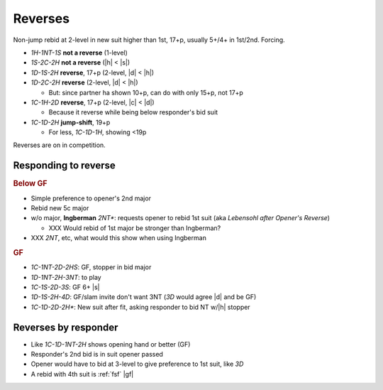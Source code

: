 .. _reverses:

Reverses
========

Non-jump rebid at 2-level in new suit higher than 1st, 17+p, usually 5+/4+ in 1st/2nd. Forcing.

- `1H-1NT-1S` **not a reverse** (1-level)

- `1S-2C-2H` **not a reverse** (|h| < |s|)

- `1D-1S-2H` **reverse**, 17+p (2-level, |d| < |h|)

- `1D-2C-2H` **reverse** (2-level, |d| < |h|)

  - But: since partner ha shown 10+p, can do with only 15+p, not 17+p

- `1C-1H-2D` **reverse**, 17+p (2-level, |c| < |d|)

  - Because it reverse while being below responder's bid suit

- `1C-1D-2H` **jump-shift**, 19+p

  - For less, `1C-1D-1H`, showing <19p

Reverses are on in competition.


Responding to reverse
---------------------

.. rubric:: Below GF

- Simple preference to opener's 2nd major

- Rebid new 5c major

- w/o major, **Ingberman** `2NT*`: requests opener to rebid 1st suit (aka :title:`Lebensohl after Opener's Reverse`)

  - XXX Would rebid of 1st major be stronger than Ingberman?

- XXX `2NT`, etc, what would this show when using Ingberman

.. rubric:: GF

- `1C-1NT-2D-2HS`: GF, stopper in bid major

- `1D-1NT-2H-3NT`: to play

- `1C-1S-2D-3S`: GF 6+ |s|

- `1D-1S-2H-4D`: GF/slam invite don't want 3NT (`3D` would agree |d| and be GF)

- `1C-1D-2D-2H*`: New suit after fit, asking responder to bid NT w/|h| stopper


.. _rev-by-resp:

Reverses by responder
---------------------

- Like `1C-1D-1NT-2H` shows opening hand or better (GF)

- Responder's 2nd bid is in suit opener passed

- Opener would have to bid at 3-level to give preference to 1st suit, like `3D`

- A rebid with 4th suit is :ref:`fsf` |gf|

